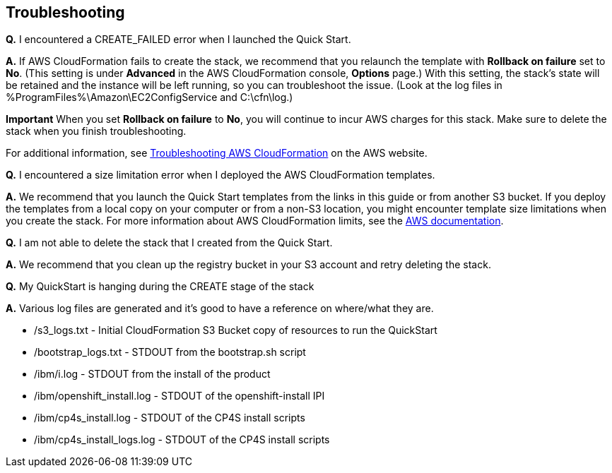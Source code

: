 == Troubleshooting

*Q.* I encountered a CREATE_FAILED error when I launched the Quick Start.

*A.* If AWS CloudFormation fails to create the stack, we recommend that you relaunch the template with *Rollback on failure* set to *No*. (This setting is under *Advanced* in the AWS CloudFormation console, *Options* page.) With this setting, the stack’s state will be retained and the instance will be left running, so you can troubleshoot the issue. (Look at the log files in %ProgramFiles%\Amazon\EC2ConfigService and C:\cfn\log.)

*Important* When you set *Rollback on failure* to *No*, you will continue to incur AWS charges for this stack. Make sure to delete the stack when you finish troubleshooting.

For additional information, see https://docs.aws.amazon.com/AWSCloudFormation/latest/UserGuide/troubleshooting.html[Troubleshooting AWS CloudFormation] on the AWS website.

*Q.* I encountered a size limitation error when I deployed the AWS CloudFormation templates.

*A.* We recommend that you launch the Quick Start templates from the links in this guide or from another S3 bucket. If you deploy the templates from a local copy on your computer or from a non-S3 location, you might encounter template size limitations when you create the stack. For more information about AWS CloudFormation limits, see the http://docs.aws.amazon.com/AWSCloudFormation/latest/UserGuide/cloudformation-limits.html[AWS documentation].

*Q.* I am not able to delete the stack that I created from the Quick Start.

*A.* We recommend that you clean up the registry bucket in your S3 account and retry deleting the stack.

*Q.* My QuickStart is hanging during the CREATE stage of the stack

*A.* Various log files are generated and it's good to have a reference on where/what they are.

* /s3_logs.txt - Initial CloudFormation S3 Bucket copy of resources to run the QuickStart
* /bootstrap_logs.txt - STDOUT from the bootstrap.sh script
* /ibm/i.log - STDOUT from the install of the product
* /ibm/openshift_install.log - STDOUT of the openshift-install IPI
* /ibm/cp4s_install.log - STDOUT of the CP4S install scripts
* /ibm/cp4s_install_logs.log - STDOUT of the CP4S install scripts
